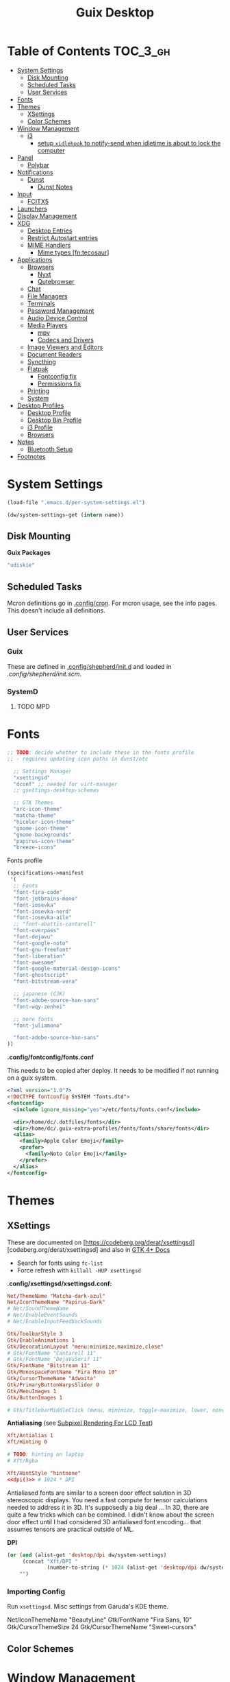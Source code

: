 :PROPERTIES:
:ID:       b03d47fc-e81c-409f-bf95-0d973930e73f
:END:
#+TITLE: Guix Desktop
#+PROPERTY: header-args :mkdirp yes
#+PROPERTY: header-args:sh     :tangle-mode (identity #o555) :mkdirp yes
#+PROPERTY: header-args:conf   :tangle-mode (identity #o444) :mkdirp yes
#+property: header-args:scheme :tangle-mode (identity #o644) :mkdirp yes :comments link
#+OPTIONS: toc:nil

* Table of Contents :TOC_3_gh:
- [[#system-settings][System Settings]]
  - [[#disk-mounting][Disk Mounting]]
  - [[#scheduled-tasks][Scheduled Tasks]]
  - [[#user-services][User Services]]
- [[#fonts][Fonts]]
- [[#themes][Themes]]
  - [[#xsettings][XSettings]]
  - [[#color-schemes][Color Schemes]]
- [[#window-management][Window Management]]
  - [[#i3][i3]]
    - [[#setup-xidlehook-to-notify-send-when-idletime-is-about-to-lock-the-computer][setup =xidlehook= to notify-send when idletime is about to lock the computer]]
- [[#panel][Panel]]
  - [[#polybar][Polybar]]
- [[#notifications][Notifications]]
  - [[#dunst][Dunst]]
    - [[#dunst-notes][Dunst Notes]]
- [[#input][Input]]
  - [[#fcitx5][FCITX5]]
- [[#launchers][Launchers]]
- [[#display-management][Display Management]]
- [[#xdg][XDG]]
  - [[#desktop-entries][Desktop Entries]]
  - [[#restrict-autostart-entries][Restrict Autostart entries]]
  - [[#mime-handlers][MIME Handlers]]
    - [[#mime-types-fntecosaur][Mime types [fn:tecosaur]]]
- [[#applications][Applications]]
  - [[#browsers][Browsers]]
    - [[#nyxt][Nyxt]]
    - [[#qutebrowser][Qutebrowser]]
  - [[#chat][Chat]]
  - [[#file-managers][File Managers]]
  - [[#terminals][Terminals]]
  - [[#password-management][Password Management]]
  - [[#audio-device-control][Audio Device Control]]
  - [[#media-players][Media Players]]
    - [[#mpv][mpv]]
    - [[#codecs-and-drivers][Codecs and Drivers]]
  - [[#image-viewers-and-editors][Image Viewers and Editors]]
  - [[#document-readers][Document Readers]]
  - [[#syncthing][Syncthing]]
  - [[#flatpak][Flatpak]]
    - [[#fontconfig-fix][Fontconfig fix]]
    - [[#permissions-fix][Permissions fix]]
  - [[#printing][Printing]]
  - [[#system][System]]
- [[#desktop-profiles][Desktop Profiles]]
  - [[#desktop-profile][Desktop Profile]]
  - [[#desktop-bin-profile][Desktop Bin Profile]]
  - [[#i3-profile][i3 Profile]]
  - [[#browsers-1][Browsers]]
- [[#notes][Notes]]
  - [[#bluetooth-setup][Bluetooth Setup]]
- [[#footnotes][Footnotes]]

* System Settings

#+NAME: system-settings
#+begin_src emacs-lisp :session system-settings
(load-file ".emacs.d/per-system-settings.el")
#+end_src

#+NAME: get-setting
#+begin_src emacs-lisp :var name="nil" :session system-settings
(dw/system-settings-get (intern name))
#+end_src
  
** Disk Mounting

*Guix Packages*

#+begin_src scheme :noweb-ref packages :noweb-sep ""
"udiskie"
#+end_src

** Scheduled Tasks

Mcron definitions go in [[file:.config/cron][.config/cron]]. For mcron usage, see the info pages. This
doesn't include all definitions.

** User Services

*** Guix

These are defined in [[file:.config/shepherd/init.d][.config/shepherd/init.d]] and loaded in [[.config/shepherd/init.scm][.config/shepherd/init.scm]].

*** SystemD

**** TODO MPD

* Fonts


#+begin_src scheme :noweb-ref packages :noweb-sep ""
;; TODO: decide whether to include these in the fonts profile
;; - requires updating icon paths in dunst/etc

  ;; Settings Manager
  "xsettingsd"
  "dconf" ;; needed for virt-manager
  ;; gsettings-desktop-schemas

  ;; GTK Themes
  "arc-icon-theme"
  "matcha-theme"
  "hicolor-icon-theme"
  "gnome-icon-theme"
  "gnome-backgrounds"
  "papirus-icon-theme"
  "breeze-icons"
#+end_src

Fonts profile

#+begin_src scheme :tangle .config/guix/manifests/fonts.scm :comments none
(specifications->manifest
 '(
  ;; Fonts
  "font-fira-code"
  "font-jetbrains-mono"
  "font-iosevka"
  "font-iosevka-nerd"
  "font-iosevka-aile"
  ;; "font-abattis-cantarell"
  "font-overpass"
  "font-dejavu"
  "font-google-noto"
  "font-gnu-freefont"
  "font-liberation"
  "font-awesome"
  "font-google-material-design-icons"
  "font-ghostscript"
  "font-bitstream-vera"

  ;; japanese (CJK)
  "font-adobe-source-han-sans"
  "font-wqy-zenhei"

  ;; more fonts
  "font-juliamono"

  "font-adobe-source-han-sans"
))
#+end_src

*.config/fontconfig/fonts.conf*

This needs to be copied after deploy. It needs to be modified if not running on a guix system.

#+begin_src xml :tangle .config/fontconfig/fonts.conf.eg
<?xml version="1.0"?>
<!DOCTYPE fontconfig SYSTEM "fonts.dtd">
<fontconfig>
  <include ignore_missing="yes">/etc/fonts/fonts.conf</include>

  <dir>/home/dc/.dotfiles/fonts</dir>
  <dir>/home/dc/.guix-extra-profiles/fonts/fonts/share/fonts</dir>
  <alias>
    <family>Apple Color Emoji</family>
    <prefer>
      <family>Noto Color Emoji</family>
    </prefer>
  </alias>
</fontconfig>
#+end_src

* Themes

** XSettings

These are documented on
[https://codeberg.org/derat/xsettingsd][codeberg.org/derat/xsettingsd]
and also in [[https://docs.gtk.org/gtk4/class.Settings][GTK 4+ Docs]]

+ Search for fonts using =fc-list=
+ Force refresh with =killall -HUP xsettingsd=

*.config/xsettingsd/xsettingsd.conf:*

#+begin_src conf :tangle .config/xsettingsd/xsettingsd.conf :noweb yes :comments none
Net/ThemeName "Matcha-dark-azul"
Net/IconThemeName "Papirus-Dark"
# Net/SoundThemeName
# Net/EnableEventSounds
# Net/EnableInputFeedbackSounds

Gtk/ToolbarStyle 3
Gtk/EnableAnimations 1
Gtk/DecorationLayout "menu:minimize,maximize,close"
# Gtk/FontName "Cantarell 11"
# Gtk/FontName "DejaVuSerif 11"
Gtk/FontName "Bitstream 11"
Gtk/MonospaceFontName "Fira Mono 10"
Gtk/CursorThemeName "Adwaita"
Gtk/PrimaryButtonWarpsSlider 0
Gtk/MenuImages 1
Gtk/ButtonImages 1

# Gtk/TitlebarMiddleClick (menu, minimize, toggle-maximize, lower, none)
#+end_src

*Antialiasing* (see [[https://lagom.nl/lcd-test/subpixel][Subpixel Rendering For LCD Test]])

#+begin_src conf :tangle .config/xsettingsd/xsettingsd.conf :noweb yes :comments none
Xft/Antialias 1
Xft/Hinting 0

# TODO: hinting on laptop
# Xft/Rgba
            
Xft/HintStyle "hintnone"
<<dpi()>> # 1024 * DPI
#+end_src

Antialiased fonts are similar to a screen door effect solution in 3D
stereoscopic displays. You need a fast compute for tensor calculations
needed to address it in 3D. It's supposedly a big deal ... In 3D,
there are quite a few tricks which can be combined. I didn't know
about the screen door effect until I had considered 3D antialiased
font encoding... that assumes tensors are practical outside of ML.

*DPI*

#+NAME: dpi
#+begin_src emacs-lisp :session=system-settings :var settings=system-settings
(or (and (alist-get 'desktop/dpi dw/system-settings)
     (concat "Xft/DPI "
             (number-to-string (* 1024 (alist-get 'desktop/dpi dw/system-settings)))))
    "")
#+end_src

*** Importing Config

Run =xsettingsd=. Misc settings from Garuda's KDE theme.

#+begin_example conf
Net/IconThemeName "BeautyLine"
Gtk/FontName "Fira Sans,  10"
Gtk/CursorThemeSize 24
Gtk/CursorThemeName "Sweet-cursors"
#+end_example

** Color Schemes

* Window Management

+ example configs:
  + [[file:/data/ecto/x.files/benmezger/dotfiles/dot_config/i3/config::bindsym Return mode "default"][benmezger]]

** i3

*Guix Packages*

#+begin_src scheme :noweb-ref i3packages :noweb-sep ""

"i3-gaps"
"i3status"
"i3lock"
"j4-dmenu-desktop"
#+end_src

I will probably move this to shepherd, but for now it is where it is.

#+begin_src scheme :noweb-ref i3packages :noweb-sep ""
;; TODO: move this to shepherd?
"gnome-keyring"

#+end_src

i3 shim for guix

#+begin_src conf :tangle .config/i3/guix.shim :noweb yes :comments none
set $preferredTerminalEmulator /usr/bin/alacritty
set $preferredBrowser /usr/bin/firefox
set $preferredFileManager /usr/bin/thunar
set $preferredMailClient /usr/bin/geary
set $preferredTextEditor /usr/bin/emacsclient -c
set $preferredScreenCaptureTool /usr/bin/flameshot gui

# This font is widely installed, provides lots of unicode glyphs, right-to-left
# text rendering and scalability on retina/hidpi displays (thanks to pango).
font pango:DejaVu Serif Mono 12

set $i3exitscript i3exit-loginctl

# lock with i3exit-loginctl
set $supere_system (l)ock, (e)xit, switch_(u)ser, (s)uspend, (h)ibernate, (r)eboot, (Shift+s)hutdown
bindsym $super+shift+e mode "$supere_system"
mode "$supere_system" {
    bindsym l exec --no-startup-id i3exit-loginctl lock, mode "default"
    bindsym s exec --no-startup-id i3exit-loginctl suspend, mode "default"
    bindsym u exec --no-startup-id i3exit-loginctl switch_user, mode "default"
    bindsym e exec --no-startup-id i3exit-loginctl logout, mode "default"
    bindsym h exec --no-startup-id i3exit-loginctl hibernate, mode "default"
    bindsym r exec --no-startup-id i3exit-loginctl reboot, mode "default"
    bindsym Shift+s exec --no-startup-id i3exit-loginctl shutdown, mode "default"

    # exit system mode: "Enter" or "Escape"
    bindsym Return mode "default"
    bindsym Escape mode "default"
}

# TODO: potentially extract from i3/config (just secrets here)
# - i feel better about publickizing my dotfiles every day that goes by
# exec --no-startup-id gnome-keyring-daemon --start --components=secrets

# prevent X11 from blanking. it will still lock.
# to "standby", run xreblank script
exec --no-startup-id xset dpms 0 0
exec --no-startup-id xset s noblank

#+end_src

i3 shim for Garuda

#+begin_src conf :tangle .config/i3/garuda.shim :noweb yes :comments none
set $preferredTerminalEmulator /usr/bin/alacritty
set $preferredBrowser /usr/bin/firefox
set $preferredFileManager /usr/bin/thunar
set $preferredMailClient /usr/bin/geary
set $preferredTextEditor /usr/bin/emacsclient -c
set $preferredScreenCaptureTool /usr/bin/flameshot gui

font pango: source code pro 10

# lock with i3exit
set $supere_system (l)ock, (e)xit, switch_(u)ser, (s)uspend, (h)ibernate, (r)eboot, (Shift+s)hutdown
bindsym $super+shift+e mode "$supere_system"
mode "$supere_system" {
    bindsym l exec --no-startup-id i3exit lock, mode "default"
    bindsym s exec --no-startup-id i3exit suspend, mode "default"
    bindsym u exec --no-startup-id i3exit switch_user, mode "default"
    bindsym e exec --no-startup-id i3exit logout, mode "default"
    bindsym h exec --no-startup-id i3exit hibernate, mode "default"
    bindsym r exec --no-startup-id i3exit reboot, mode "default"
    bindsym Shift+s exec --no-startup-id i3exit shutdown, mode "default"

    # exit system mode: "Enter" or "Escape"
    bindsym Return mode "default"
    bindsym Escape mode "default"
}


# start dmenu (a program launcher)
bindsym $super+Shift+d exec i3-dmenu-desktop --dmenu="dmenu -i -fn 'Noto Sans:size=20'"

bindsym $super+t exec xfce4-terminal

# Lock screen
bindsym $super+l exec i3lock -i $lockScreenWallpaper

exec --no-startup-id ~/.fehbg
# exec --no-startup-id xsettingsd &
#exec --no-startup-id pasystray
exec --no-startup-id conky
exec --no-startup-id conky -c ~/.config/conky/conky-shcts
# exec --no-startup-id copyq
# exec --no-startup-id dunst
exec --no-startup-id dex -a -s /etc/xdg/autostart/:~/.config/autostart/
exec --no-startup-id redshift
exec --no-startup-id desktop-items
exec --no-startup-id pamac-tray
exec --no-startup-id /usr/lib/polkit-gnome/polkit-gnome-authentication-agent-1
exec --no-startup-id xfce4-power-manager
exec_always --no-startup-id ff-theme-util
exec_always --no-startup-id setcursor
#exec_always --no-startup-id ${HOME}/.config/polybar/launch.sh
exec_always --no-startup-id numlockx on
exec blueberry-tray
exec --no-startup-id java -Xmx1024m -jar "/opt/xdman/xdman.jar" -m

exec --no-startup-id pamac-tray
exec --no-startup-id /usr/lib/polkit-gnome/polkit-gnome-authentication-agent-1

exec --no-startup-id redshift
exec --no-startup-id desktop-items

# TODO exec_always --no-startup-id fcitx5 -d

# # ===========
# # TODO: move to a script for manjaro/nonguix systems
# # ===========

# # an xfce file manager (lighter than thunar)
# # NOTE: manjaro:
# bindsym $super+F3 exec pcmanfm
# exec --no-startup-id xautolock -time 10 -locker blurlock
# bindsym $super+q exec --no-startup-id blurlock

# # NOTE: fedora
# # bindsym $super+q exec "loginctl lock-session"

# # autostart tools (most of these end up in the tray)
# # in fedora:
# # exec --no-startup-id /usr/libexec/polkit-gnome-authentication-agent-1
# exec --no-startup-id /usr/lib/polkit-gnome/polkit-gnome-authentication-agent-1
# exec --no-startup-id nitrogen --restore; sleep 1; picom -b
# exec --no-startup-id xfce4-power-manager
# exec --no-startup-id blueman-applet

# # ===== manjaro specific =====
# # exec --no-startup-id manjaro-hello
# exec --no-startup-id pamac-tray
# exec --no-startup-id clipit
# exec_always --no-startup-id sbxkb
# exec --no-startup-id start_conky_maia
# exec --no-startup-id start_conky_green
# exec_always --no-startup-id ff-theme-util
# exec_always --no-startup-id fix_xcursor

#+end_src

The main i3 config

#+begin_src conf :tangle .config/i3/config :noweb yes :comments none
set $super Mod4
set $alt Mod1

set $rofi-theme <<get-setting(name="rofi/theme")>>
set $rofi-icons <<get-setting(name="rofi/icons")>>
set $rofi-drun-theme <<get-setting(name="rofi/drun-theme")>>
set $rofi-drun-icons <<get-setting(name="rofi/drun-icons")>>
set $rofi-file-theme <<get-setting(name="rofi/file-theme")>>
set $rofi-file-icons <<get-setting(name="rofi/file-icons")>>

### Wallpaper: ###
# - You need to specify homescreen wallpaper using azote

set $lockScreenWallpaper /data/xdg/Wallpapers/anime/blood-blockade-wallpaper.jpg

include <<get-setting(name="i3/shim")>>

### Applications: ###


###########################################
### Commonly Used Application Keybinds: ###
###########################################

bindsym $super+F1 exec $preferredBrowser;focus
bindsym $super+F2 exec $preferredMailClient;focus
bindsym $super+F3 exec $preferredFileManager;focus
bindsym $super+F4 exec $preferredTextEditor;focus

###########################################
### AUTOSTART
###########################################

# NetworkManager is the most popular way to manage wireless networks on Linux,
# and nm-applet is a desktop environment-independent system tray GUI for it.
exec --no-startup-id nm-applet
#exec_always --no-startup-id fcitx5 -d
#exec_always --no-startup-id syncthing-gtk

###########################################
### KEYBINDINGS
###########################################

# Screen brightness controls
bindsym XF86MonBrightnessUp exec "xbacklight -inc 10; notify-send 'brightness up'"
bindsym XF86MonBrightnessDown exec "xbacklight -dec 10; notify-send 'brightness down'"

# Use pactl to adjust volume in PulseAudio.
set $refresh_i3status killall -SIGUSR1 i3status
bindsym XF86AudioRaiseVolume exec --no-startup-id pactl set-sink-volume @DEFAULT_SINK@ +10% && $refresh_i3status
bindsym XF86AudioLowerVolume exec --no-startup-id pactl set-sink-volume @DEFAULT_SINK@ -10% && $refresh_i3status
bindsym XF86AudioMute exec --no-startup-id pactl set-sink-mute @DEFAULT_SINK@ toggle && $refresh_i3status
bindsym XF86AudioMicMute exec --no-startup-id pactl set-source-mute @DEFAULT_SOURCE@ toggle && $refresh_i3status

# music control
bindsym XF86AudioNext exec playerctl next
bindsym XF86AudioPrev exec playerctl prev
bindsym XF86AudioPlay exec playerctl toggle
bindsym XF86AudioStop exec playerctl stop

# Use Mouse+$super to drag floating windows to their wanted position
floating_modifier $super

# start a terminal
bindsym $super+Return exec $preferredTerminalEmulator

# kill focused window
bindsym $super+Shift+q kill

# start dmenu (a program launcher)
#bindsym $super+Shift+d exec dmenu_run
#bindsym $super+d exec --no-startup-id j4-dmenu-desktop

bindsym $super+d exec "rofi -show run -show-icons -icon-theme $rofi-icons -theme $rofi-theme"

bindsym $super+z exec "rofi -show drun -show-icons -icon-theme $rofi-drun-icons -theme $rofi-drun-theme"

bindsym $super+shift+z exec "rofi -show filebrowser -show-icons -icon-theme $rofi-file-icons -theme $rofi-file-theme"

bindsym Print exec --no-startup-id i3-scrot
bindsym $super+Print --release exec --no-startup-id i3-scrot -w
bindsym $super+Shift+Print --release exec --no-startup-id i3-scrot -s

# There also is the (new) i3-dmenu-desktop which only displays applications
# shipping a .desktop file. It is a wrapper around dmenu, so you need that
# installed.
# bindsym $super+d exec --no-startup-id i3-dmenu-desktop

bindsym $super+m exec --no-startup-id dmenu-screenlayout

# change focus
# bindsym $super+j focus left
# bindsym $super+k focus down
# bindsym $super+l focus up
# bindsym $super+semicolon focus right

# alternatively, you can use the cursor keys:
bindsym $super+Left focus left
bindsym $super+Down focus down
bindsym $super+Up focus up
bindsym $super+Right focus right

# move focused window
# bindsym $super+Shift+j move left
# bindsym $super+Shift+k move down
# bindsym $super+Shift+l move up
# bindsym $super+Shift+semicolon move right

# alternatively, you can use the cursor keys:
bindsym $super+Shift+Left move left
bindsym $super+Shift+Down move down
bindsym $super+Shift+Up move up
bindsym $super+Shift+Right move right

# split orientation
bindsym $super+h split h;exec notify-send 'tile horizontally'
bindsym $super+v split v;exec notify-send 'tile vertically'

# enter fullscreen mode for the focused container
bindsym $super+f fullscreen toggle

# change container layout (stacked, tabbed, toggle split)
bindsym $super+s layout stacking
bindsym $super+w layout tabbed
bindsym $super+e layout toggle split

# toggle tiling / floating
bindsym $super+Shift+space floating toggle

# change focus between tiling / floating windows
bindsym $super+space focus mode_toggle

# focus the parent container
bindsym $super+a focus parent

# focus the child container
#bindsym $super+d focus child

###########################################
### WORKSPACES
###########################################

# Define names for default workspaces for which we configure key bindings later on.
# We use variables to avoid repeating the names in multiple places.
set $ws1 "1"
set $ws2 "2"
set $ws3 "Emacs"
set $ws4 "4"
set $ws5 "5"
set $ws6 "6"
set $ws7 "7"
set $ws8 "Krita"
set $ws9 "IRC"
set $ws10 "Mail"

workspace $ws1 output <<get-setting("xrandr/primary-display")>>
workspace $ws2 output <<get-setting("xrandr/primary-display")>>
workspace $ws3 output <<get-setting("xrandr/primary-display")>>

# back and forth?
workspace_auto_back_and_forth yes
bindsym $super+b workspace back_and_forth
bindsym $super+Shift+b move container to workspace back_and_forth; workspace back_and_forth

bindsym $super+Ctrl+Left workspace prev
bindsym $super+Ctrl+Right workspace next

# switch to workspace
bindsym $super+1 workspace number $ws1
bindsym $super+2 workspace number $ws2
bindsym $super+3 workspace $ws3
bindsym $super+4 workspace number $ws4
bindsym $super+5 workspace number $ws5
bindsym $super+6 workspace number $ws6
bindsym $super+7 workspace number $ws7
bindsym $super+8 workspace $ws8
bindsym $super+9 workspace $ws9
bindsym $super+0 workspace $ws10

# move focused container to workspace
bindsym $super+Shift+1 move container to workspace number $ws1
bindsym $super+Shift+2 move container to workspace number $ws2
bindsym $super+Shift+3 move container to workspace $ws3
bindsym $super+Shift+4 move container to workspace number $ws4
bindsym $super+Shift+5 move container to workspace number $ws5
bindsym $super+Shift+6 move container to workspace number $ws6
bindsym $super+Shift+7 move container to workspace number $ws7
bindsym $super+Shift+8 move container to workspace $ws8
bindsym $super+Shift+9 move container to workspace $ws9
bindsym $super+Shift+0 move container to workspace $ws10

for_window [urgent=latest] focus

bindsym $super+Shift+minus move scratchpad
bindsym $super+minus scratchpad show

###########################################
### LOCKING
###########################################

# reload the configuration file
bindsym $super+Shift+c reload

# restart i3 inplace (preserves your layout/session, can be used to upgrade i3)
bindsym $super+Shift+r restart

# exit i3 (logs you out of your X session)
#bindsym $super+Shift+e exec "i3-nagbar -t warning -m 'Do you really want to exit i3? This will end your X session.' -B 'Yes, exit i3' 'i3-msg exit'"

###########################################
### RESIZE
###########################################

set $resizeX 5
set $resizeY 5

# resize window (you can also use the mouse for that)
mode "resize" {
        # These bindings trigger as soon as you enter the resize mode

        # bindsym j resize shrink width $resizeX px or $resizeX ppt
        # bindsym k resize grow height $resizeY px or $resizeY ppt
        # bindsym l resize shrink height $resizeY px or $resizeY ppt
        # bindsym semicolon resize grow width $resizeX px or $resizeX ppt

        # same bindings, but for the arrow keys
        bindsym Left resize shrink width $resizeX px or $resizeX ppt
        bindsym Down resize grow height $resizeY px or $resizeY ppt
        bindsym Up resize shrink height $resizeY px or $resizeY ppt
        bindsym Right resize grow width $resizeX px or $resizeX ppt

        # back to normal: Enter or Escape or $super+r
        bindsym Return mode "default"
        bindsym Escape mode "default"
        bindsym $super+r mode "default"
}

bindsym $super+r mode "resize"

###########################################
### BAR
###########################################

# start either i3bar or polybar (defaults to polybar)
include <<get-setting(name="i3/bar-type")>>

###########################################
### APPLICATION CONFIG
###########################################

# Open applications on specific workspaces
# assign [class="Thunderbird"] $ws1

# Window Roles
for_window [window_role="pop-up"] floating enable
for_window [window_role="task_dialog"] floating enable
for_window [title="Preferences$"] floating enable

# linux installer
# for_window [class="calamares"] floating enable border normal
for_window [class="Clipgrab"] floating enable
for_window [title="File Transfer*"] floating enable
for_window [class="fpakman"] floating enable
for_window [class="Galculator"] floating enable border pixel 1
for_window [class="GParted"] floating enable border normal
for_window [title="i3_help"] floating enable sticky enable border normal
for_window [class="Lightdm-settings"] floating enable
for_window [class="Lxappearance"] floating enable sticky enable border normal
for_window [title="MuseScore: Play Panel"] floating enable
for_window [class="Nitrogen"] floating enable sticky enable border normal
for_window [class="Oblogout"] fullscreen enable
for_window [class="octopi"] floating enable
for_window [title="About Pale Moon"] floating enable
for_window [class="qt5ct"] floating enable sticky enable border normal
for_window [class="Qtconfig-qt4"] floating enable sticky enable border normal
for_window [class="Simple-scan"] floating enable border normal
for_window [class="(?i)System-config-printer.py"] floating enable border normal
for_window [class="Skype"] floating enable border normal
for_window [class="Timeset-gui"] floating enable border normal
for_window [class="(?i)virtualbox"] floating enable border normal
for_window [class="Xfburn"] floating enable

for_window [class="Syncthing GTK"] floating enable
for_window [class="ykman-gui yubikey manager"] floating enable, sticky enable
for_window [instance="pwsafe"] floating enable, sticky enable
for_window [class="Gnuplot" instance="gnuplot"] floating enable
# FIXME: for_window [id="org.fcitx.fcitx5-config-qt"] floating enable
# FIXME: for_window [id="fcitx5-qt5-fcgui-wrapper"] floating enable
# FIXME: for_window [id="gnome-calculator"] floating enable

# Manjaro Helpers
for_window [class="Manjaro-hello"] floating enable
for_window [class="Manjaro Settings Manager"] floating enable border normal

# Garuda Defaults
assign [class=URxvt] 1
for_window [class="bauh"] floating enable
for_window [class="Garuda Settings Manager"] floating enable border normal
for_window [class="garuda-welcome"] floating enable
for_window [class="Pamac-updater"] floating enable
for_window [class="Pamac-manager"] floating enable
for_window [class="azote"] floating enable sticky enable border normal
for_window [class="Timeshift-gtk"] floating enable border normal
# for_window [class="(?i)virtualbox"] floating enable border normal
for_window [class="keepassxc"] floating enable
for_window [class=Viewnior|feh|Audacious|File-roller|Lxappearance|Lxtask|Pavucontrol|upgrade2ultimate.sh] floating enable
for_window [class=URxvt|firedragon|Geany|Evince|Soffice|libreoffice*|mpv|Ghb|Xfburn|Gimp*|Inkscape|Vlc|Lxappearance|Audacity] focus
for_window [class=Xfburn|GParted|System-config-printer.py|Lxtask|Pavucontrol|Exo-helper*|Lxrandr|Arandr] focus

# WM Configs
for_window [instance=".arandr-real"] floating enable
for_window [title="alsamixer"] floating enable border pixel 1

# File Managers
for_window [class="Thunar"] floating enable

# Productivity (Mail/Calendar)
#for_window [class="Thunderbird"] floating enable
assign [class="Thunderbird"] $ws10

# Terminals (to encourage vterm/etc)
for_window [class="Alacritty"] floating enable

# Zoom
for_window [instance="zoom"] floating enable, sticky enable
for_window [instance="zoom"] inhibit_idle fullscreen

# VLC: class='vlc',instance='vlc',window_role='vlc-main'
for_window [instance="vlc"] floating enable, sticky enable
for_window [instance="vlc"] inhibit_idle fullscreen

# Steam
for_window [class="Steam" title="^Steam Guard.*"] floating enable
for_window [class="Steam" title="^Steam - News.*"] floating enable
for_window [class="Steam" title="^Friends List"] floating enable
for_window [class="Steam" title="^Steam Login"] floating enable

# Krita
for_window [class="krita"] floating enable
for_window [class="krita"] move container to workspace $ws8
for_window [class="krita" title="^Configure.*"] floating enable

# IRC
assign [class=quassel] $ws9
assign [class=discord] $ws9
#for_window [class=quassel] floating disable
#for_window [class=quassel] move container to workspace $ws9
for_window [class=konversation title="^Quassel IRC -"] floating disable
for_window [class=konversation] floating enable
for_window [class=konversation] move container to workspace $ws9
for_window [class=konversation window_role="^MainWindow"] floating disable

# Anki
for_window [class="Anki"] floating enable
for_window [class="Anki" title="^Add"] floating enable
for_window [class="Anki" title="^Preferences"] floating enable
for_window [class="Anki" title="^Browse.*"] floating disable
for_window [class="Anki" title="^Anki Main"] floating disable
# Anki Main is the name of the Anki Profile (switch profiles, rename)

# RDP

for_window [class="org.remmina.Remmina" title="Remmina Remote Desktop Client"] floating enable

# Xev
for_window [title="Event Tester"] floating enable

# VNC

focus_on_window_activation focus

# jump to apps
bindsym $super+Control+e [class="Emacs"] focus
bindsym $super+Control+d [conmark="dev"] focus

# Marks
bindsym $super+Control+shift+d mark dev

smart_gaps on
smart_borders on

default_border pixel 3
gaps inner 7
gaps outer 0
hide_edge_borders both

###########################################
### AUTOSTART USER APPS
###########################################
# TODO: needs startup id but neither works. launch a task with sleep 10?
exec --no-startup-id flatpak --user run org.mozilla.Thunderbird

#+end_src

And start either i3bar:

#+begin_src conf :tangle .config/i3/i3bar.conf :noweb yes :comments none
bar {
    i3bar_command i3bar
    status_command i3status
    position bottom

    bindsym button4 nop
    bindsym button5 nop
    # font
    strip_workspace_numbers yes

    # manjaro
    # colors {

    #     background #222D31
    #     statusline #F9FAF9
    #     separator  #454947

    #     #                  border  backgr. text
    #     focused_workspace  #F9FAF9 #16a085 #292F34
    #     active_workspace   #595B5B #353836 #FDF6E3
    #     inactive_workspace #595B5B #222D31 #EEE8D5
    #     binding_mode       #16a085 #2C2C2C #F9FAF9
    #     urgent_workspace   #16a085 #FDF6E3 #E5201D
    # }

    # garuda
    colors {
    # garuda
        background #2f343f
        statusline #FFFFFF
        separator  #666666

        focused_workspace  #4C7899 #285577 #FFFFFF
        active_workspace   #333333 #222222 #FFFFFF
        inactive_workspace #333333 #222222 #888888
        urgent_workspace   #2F343A #900000 #FFFFFF
        #binding_mode      #2F343A #900000 #FFFFFF
        # colour of border, background, and text
    }
}

###########################################
### COLOR
###########################################

### MANJARO
# Theme colors
# class                 border  backgr. text    indic.   child_border
#client.focused          #556064 #556064 #80FFF9 #FDF6E3
#client.focused_inactive #2F3D44 #2F3D44 #1ABC9C #454948
#client.unfocused        #2F3D44 #2F3D44 #1ABC9C #454948
#client.urgent           #CB4B16 #FDF6E3 #1ABC9C #268BD2
#client.placeholder      #000000 #0c0c0c #ffffff #000000
#client.background       #2B2C2B

# hide/unhide i3status bar
# bindsym $super+m bar mode toggle

### GARUDA
# colour of border, background, text, indicator, and child_border
client.focused              #bf616a #2f343f #d8dee8 #bf616a #d8dee8
client.focused_inactive     #2f343f #2f343f #d8dee8 #2f343f #2f343f
client.unfocused            #2f343f #2f343f #d8dee8 #2f343f #2f343f
client.urgent               #2f343f #2f343f #d8dee8 #2f343f #2f343f
client.placeholder          #2f343f #2f343f #d8dee8 #2f343f #2f343f
client.background           #2f343f

# Color palette used for the terminal ( ~/.Xresources file )
# Colors are gathered based on the documentation:
# https://i3wm.org/docs/userguide.html#xresources
# Change the variable name at the place you want to match the color
# of your terminal like this:
# [example]
# If you want your bar to have the same background color as your
# terminal background change the line 362 from:
# background #14191D
# to:
# background $term_background
# Same logic applied to everything else.
set_from_resource $term_background background
set_from_resource $term_foreground foreground
set_from_resource $term_color0     color0
set_from_resource $term_color1     color1
set_from_resource $term_color2     color2
set_from_resource $term_color3     color3
set_from_resource $term_color4     color4
set_from_resource $term_color5     color5
set_from_resource $term_color6     color6
set_from_resource $term_color7     color7
set_from_resource $term_color8     color8
set_from_resource $term_color9     color9
set_from_resource $term_color10    color10
set_from_resource $term_color11    color11
set_from_resource $term_color12    color12
set_from_resource $term_color13    color13
set_from_resource $term_color14    color14
set_from_resource $term_color15    color15
#+end_src

or polybar:

#+begin_src conf :tangle .config/i3/polybar.conf :noweb yes :comments none

# lock
bindsym $super+q exec "loginctl lock-session"
# bindsym $super+q exec "i3-nagbar -t warning -m 'Do really want to lock your session?' -B 'Yes, lock session' 'loginctl lock-session'"

# polybar won't start with the i3 socket (and won't display modes)
#   unless i3 starts the service
# exec_always --no-startup-id herd restart polybar

#+end_src

*** TODO setup =xidlehook= to notify-send when idletime is about to lock the computer

** KDE

*** Wayland

#+begin_src sh :tangle bin/q-wayland :shebang #!/bin/sh
qdbus org.kde.KWin /KWin org.kde.KWin.showDebugConsole
#+end_src

*** Bismuth

These lists may not be current, especially if I don't easily automate their
creation.

**** Float

krunner, kded, polkit, plasmashell

# +name: kde-bismuth-float-by-class

systemsettings
yakuake
spectacle
Conky
zoom
pwsafe
keepassxc
Clipgrab
fpakman
Galculator
Manjaro-hello
garuda-welcome
mpv
Xfburn
Lxtask
Pavucontrol
Exo-helper*
Lxrandr
Arandr
Viewnior
feh
Audacious
File-roller
Lxappearance
Timeshift-gtk
kwin_rules_dialog

# +name: kde-bismuth-float-by-title

alsamixer
Event Tester
Speedbar

# +name: kde-bismuth-float-by-role

quake
task_dialog
pop-up

**** Ignore

# +name: kde-bismuth-ignore-by-class

(?i)virtualbox
GParted
Lxappearance
Nitrogen
Oblogout
octopi
Skype
Xfburn
qt5ct
Gnuplot
Timeset-gui
Lightdm-settings
Qtconfig-qt4
Simple-scan
Pamac-updater
Pamac-manager
azote
GParted
Thunar
alacritty
Anki
ykman-gui
syncthing-gtk
dolphin
freecad
tk
toplevel
kcalcmanjaro-settings-manager
garuda-settings-manager
fcitx5-config-qt

# +name: kde-bismuth-ignore-by-title

Preferences
Configure Krita
- Krita$
Remmina
Steam - News
Friends List
Steam Guard.*
Steam Login
Blender Preferences
Btrfs Assistant
Timer
PipeControl
AXON
+X+Z
+Y+Z
+X+Y
-2D-
-Y+Z
PERS


***** TODO make these =2c x n= tables and autogen strings to supply to bismouth

+ odd columns: class/title
+ even columns: even /short/ desc
+ used =C-u M-|= to generate with =sed -e 's/,/\n/g'=
+ create functions =dc/redelimit[-as-table]= for similar data

* Panel

** Polybar

*.config/polybar/custom:*

#+begin_src conf :tangle .config/polybar/custom.ini :noweb yes :comments none

[custom/per_settings]

height = <<get-setting(name="polybar/height")>>
font-0 = "Noto Sans:size=<<get-setting(name="polybar/font-0-size")>>:weight=bold;2"
font-1 = "Font Awesome:size=<<get-setting(name="polybar/font-1-size")>>;2"
font-2 = "Material Icons:size=<<get-setting(name="polybar/font-2-size")>>;5"
font-3 = "Fira Mono:size=<<get-setting(name="polybar/font-3-size")>>;-3"
font-4 = "Noto Sans CJK JP:size=<<get-setting(name="polybar/font-4-size")>>;2"

backlight-card = "<<get-setting(name="polybar/backlight-card")>>"
#+end_src

*.config/polybar/config:*

#+begin_src conf :tangle .config/polybar/config :noweb yes :comments none

; Docs: https://github.com/polybar/polybar
; Themes: https:// adi1090x/polybar-themes
;==========================================================

include-file = ~/.config/polybar/custom.ini
include-file = ~/.config/polybar/pomm.ini

[settings]
screenchange-reload = true

[global/wm]
margin-top = 0
margin-bottom = 0

[colors]
background = #232635
background-alt = #576075
foreground = #A6Accd
foreground-alt = #555
primary = #ffb52a
secondary = #e60053
alert = #bd2c40
disabled = #434645
underline-1 = #c792ea

[bar/panel]
width = 100%
height = ${custom/per_settings.height}
offset-x = 0
offset-y = 0
bottom = true
fixed-center = true
enable-ipc = true

background = ${colors.background}
foreground = ${colors.foreground}

line-size = 2
line-color = #f00

border-size = 0
border-color = #00000000

padding-top = 5
padding-left = 1
padding-right = 1

module-margin = 1

font-0 = ${custom/per_settings.font-0}
font-1 = ${custom/per_settings.font-1}
font-2 = ${custom/per_settings.font-2}
font-3 = ${custom/per_settings.font-3}
font-4 = ${custom/per_settings.font-4}

;modules-left = exwm exwm-path
;modules-center = spotify
;modules-right = telegram mu4e cpu temperature battery date

modules-left = i3 xworkspaces xwindow
modules-center = date
modules-right = cpu temperature battery pulseaudio backlight xkeyboard

tray-position = right
tray-padding = 2
tray-maxsize = 28

cursor-click = pointer
cursor-scroll = ns-resize

; [module/spotify]
; type = custom/script
; exec = ~/.config/polybar/player-status.sh
; interval = 3

; [module/mu4e]
; type = custom/ipc
; hook-0 = emacsclient -e '(dw/polybar-mail-count 500)' | sed -e 's/^"//' -e 's/"$//'
; initial = 1
; format-underline = ${colors.underline-1}
; click-left = emacsclient -e '(dw/go-to-inbox)'

; [module/telegram]
; type = custom/ipc
; hook-0 = emacsclient -e '(dw/polybar-telegram-chats)' | sed -e 's/^"//' -e 's/"$//'
; format-padding = 3
; initial = 1

[module/backlight]
type = internal/backlight
card =  ${custom/per_settings.backlight-card}
enable-scroll = true

format = <label> <bar>
label = 明
label-font = 4
label-foreground = ${colors.foreground}
bar-width = 10
bar-indicator = "⊗"
bar-indicator-foreground = ${colors.foreground}
bar-fill = ─
bar-fill-foreground = ${colors.primary}
bar-empty = ─

[module/pulseaudio]
type = internal/pulseaudio

format-volume-prefix = "音 "
format-volume-prefix-font = 5
format-volume-prefix-foreground = ${colors.foreground}
format-volume = <bar-volume>

label-muted = 音
label-muted-foreground = ${colors.disabled}

click-right = pavucontrol

bar-volume-width = 10
bar-volume-indicator = "⊗"
bar-volume-indicator-foreground = ${colors.foreground}
bar-volume-fill = ─
bar-volume-fill-foreground = ${colors.primary}
bar-volume-empty = ─

[module/i3]
type = internal/i3
format = <label-mode>
index-sort = true
wrapping-scroll = false
pin-workspaces = true

label-mode-background = ${colors.background}
label-mode-foreground = ${colors.primary}
label-mode-padding = 1

label-focused = %name%
label-focused-background = ${colors.foreground-alt}
label-focused-padding = 1

label-unfocused = %name%
label-unfocused-background = ${colors.disabled}
label-unfocused-padding = 1

label-visible = %name%
label-visible-background = ${colors.background}
label-visible-padding = 1

label-urgent = %name%
label-urgent-background = ${colors.alert}
label-urgent-padding = 1

[module/xworkspaces]
type = internal/xworkspaces

label-active = %name%
label-active-background = ${colors.background-alt}
label-active-underline= ${colors.primary}
label-active-padding = 1

label-occupied = %name%
label-occupied-padding = 1

label-urgent = %name%
label-urgent-background = ${colors.alert}
label-urgent-padding = 1

label-empty = %name%
label-empty-foreground = ${colors.disabled}
label-empty-padding = 1

[module/xkeyboard]
type = internal/xkeyboard
blacklist-0 = num lock

format-prefix-font = 1
format-prefix-foreground = ${colors.foreground-alt}
format-prefix-underline = ${colors.underline-1}

label-layout = %layout%
label-layout-underline = ${colors.underline-1}

label-indicator-padding = 2
label-indicator-margin = 1
label-indicator-underline = ${colors.underline-1}

[module/cpu]
type = internal/cpu
interval = 2
format = <label> <ramp-coreload>
format-underline = ${colors.underline-1}
;click-left = emacsclient -e "(proced)"
label = %percentage:2%%
ramp-coreload-spacing = 0
ramp-coreload-0 = ▁
ramp-coreload-0-foreground = ${colors.foreground-alt}
ramp-coreload-1 = ▂
ramp-coreload-2 = ▃
ramp-coreload-3 = ▄
ramp-coreload-4 = ▅
ramp-coreload-5 = ▆
ramp-coreload-6 = ▇

[module/memory]
type = internal/memory
interval = 2
format-prefix = "M:"
format-prefix-foreground = ${colors.foreground-alt}
format-underline = ${colors.underline-1}
label = %percentage_used%%

[module/date]
type = internal/date
interval = 5

date = "W%U: %a %b %e"
date-alt = "%A %B %d %Y"

time = %l:%M %p
time-alt = %H:%M:%S

format-prefix-foreground = ${colors.foreground-alt}
format-underline = ${colors.underline-1}

label = %date% %time%

[module/battery]
type = internal/battery
battery = BAT0
adapter = ADP1
full-at = 98
time-format = %-l:%M

label-charging = %percentage%% / %time%
format-charging = <animation-charging> <label-charging>
format-charging-underline = ${colors.underline-1}

label-discharging = %percentage%% / %time%
format-discharging = <ramp-capacity> <label-discharging>
format-discharging-underline = ${self.format-charging-underline}

format-full = <ramp-capacity> <label-full>
format-full-underline = ${self.format-charging-underline}

ramp-capacity-0 = 
ramp-capacity-1 = 
ramp-capacity-2 = 
ramp-capacity-3 = 
ramp-capacity-4 = 

animation-charging-0 = 
animation-charging-1 = 
animation-charging-2 = 
animation-charging-3 = 
animation-charging-4 = 
animation-charging-framerate = 750

[module/temperature]
type = internal/temperature
thermal-zone = 0
warn-temperature = 60

format = <label>
format-underline = ${colors.underline-1}
format-warn = <label-warn>
format-warn-underline = ${self.format-underline}

label = %temperature-c%
label-warn = %temperature-c%!
label-warn-foreground = ${colors.secondary}

#+end_src

*.config/polybar/player-status.sh:*

#+begin_src sh :tangle .config/polybar/player-status.sh :shebang #!/bin/sh

status="$(playerctl -p spotify status 2>&1)"
if [ "$status" != "No players found" ]
then
  artist="$(playerctl -p spotify metadata artist)"
  if [ "$artist" != "" ]
  then
    echo " $(playerctl -p spotify metadata artist) - $(playerctl -p spotify metadata title)"
  else
    # Clear any string that was previously displayed
    echo ""
  fi
else
  # Clear any string that was previously displayed
  echo ""
fi

#+end_src

*Guix Packages*

#+begin_src scheme :noweb-ref packages :noweb-sep ""

"polybar"

#+end_src

*** For pomm.el

Shell script

#+begin_src sh :tangle bin/polybar/emacs-pomm
if ps -e | grep emacs >> /dev/null; then
    emacsclient --eval "(if (boundp 'pomm-current-mode-line-string) pomm-current-mode-line-string \"\") " | xargs echo -e
fi
#+end_src

Polybar config

#+begin_src conf :tangle .config/polybar/pomm.ini
[module/pomm]
type = custom/script
exec = $HOME/bin/polybar/emacs-pomm
interval = 1
#+end_src

* Notifications

** Dunst

*.config/dunst/dunstrc:*

#+begin_src conf :tangle .config/dunst/dunstrc :noweb yes :comments none
[global]
    browser = nyxt
    title = Dunst
    class = Dunst
    corner_radius = 12

    ### Interactions ###
    mouse_left_click = close_current
    mouse_middle_click = do_action
    mouse_right_click = close_all

    ### Display ###
    monitor = 0
    width = (100, 700)
    height = 400

    indicate_hidden = yes # Show number of messages hidden

    shrink = no # Shrink windows smaller than width. ignore width=0
    transparency = 20
    # DEPRECATED notification_height = 0

    separator_height = 5 # Draw a line of pixels between two notifications.
    separator_color = frame

    horizontal_padding = 8
    padding = 8    # between text and separator.

    #frame_color = "#FF8800"
    frame_color = "#89AAEB"
    frame_width = 3
    sort = yes # Sort messages by urgency.

    # Don't remove messages, if the user is idle (no mouse or keyboard input)
    # for longer than idle_threshold seconds.
    idle_threshold = 120

    ### Text ###

    # font = Cantarell <<get-setting(name="dunst/font-size")>>
    font = Bitstream <<get-setting(name="dunst/font-size")>>
    line_height = 0
    alignment = left
    word_wrap = yes
    ellipsize = end
    ignore_newline = no

    # Set to -1 to disable show_age_threshold
    show_age_threshold = 60
    stack_duplicates = true
    hide_duplicate_count = false

    # Display indicators for URLs (U) and actions (A).
    show_indicators = yes

    # The format of the message.  Possible variables are:
    #   %a  appname
    #   %s  summary
    #   %b  body
    #   %i  iconname (including its path)
    #   %I  iconname (without its path)
    #   %p  progress value if set ([  0%] to [100%]) or nothing
    #   %n  progress value if set without any extra characters
    #   %%  Literal %
    # Markup is allowed
    format = "<b>%s</b>\n%b"
    markup = yes

    ### Icons ###

    # Align icons left/right/off
    icon_position = left
    max_icon_size = <<get-setting(name="dunst/max-icon-size")>>

    # Paths to default icons.
    icon_path = <<get-setting(name="dunst/icon-path")>>

    ### History ###
    history_length = 20
    sticky_history = no # notifications from history be sticky

    startup_notification = false

    ### Misc/Advanced ###

    # Always run rule-defined scripts, even if the notification is suppressed
    always_run_script = true


    ### Integration ###

    # TODO: fix for guix/manjaro
    dmenu = dmenu -p dunst:


# Experimental features that may or may not work correctly. Do not expect them
# to have a consistent behaviour across releases.
[experimental]
    # Calculate the dpi to use on a per-monitor basis.
    # If this setting is enabled the Xft.dpi value will be ignored and instead
    # dunst will attempt to calculate an appropriate dpi value for each monitor
    # using the resolution and physical size. This might be useful in setups
    # where there are multiple screens with very different dpi values.
    per_monitor_dpi = false

[urgency_low]
    # IMPORTANT: colors have to be defined in quotation marks.
    # Otherwise the "#" and following would be interpreted as a comment.
    background = "#222222"
    foreground = "#888888"
    timeout = 10
    # Icon for notifications with low urgency, uncomment to enable
    #icon = /path/to/icon

[urgency_normal]
    background = "#1c1f26"
    foreground = "#ffffff"
    timeout = 10
    # Icon for notifications with normal urgency, uncomment to enable
    #icon = /path/to/icon

[urgency_critical]
    background = "#900000"
    foreground = "#ffffff"
    frame_color = "#ff0000"
    timeout = 0
    # Icon for notifications with critical urgency, uncomment to enable
    #icon = /path/to/icon

[shortcuts]

    # Shortcuts are specified as [modifier+][modifier+]...key
    # Available modifiers are "ctrl", "mod1" (the alt-key), "mod2",
    # "mod3" and "mod4" (windows-key).
    # Xev might be helpful to find names for keys.

    # Close notification.
    close = mod1+space

    # Close all notifications.
    # close_all = ctrl+shift+space
    close_all = ctrl+mod1+space

    # Redisplay last message(s).
    # On the US keyboard layout "grave" is normally above TAB and left
    # of "1".
    history = ctrl+mod4+h

    # Context menu.
    context = ctrl+mod1+c

[notification_sound]
    desktop_entry = *
    script = $HOME/bin/dunst/notification-sound

#+end_src

*Guix Packages*

#+begin_src scheme :noweb-ref packages :noweb-sep ""

"dunst"

#+end_src

**** Notification Sounds

Script

#+begin_src sh :tangle bin/dunst/notification-sound :shebang #!/bin/sh
#local sound_path="$GUIX_EXTRA/xdg/xdg/share/sounds/freedesktop/stereo/"
local sound_path="$GUIX_EXTRA/desktop/desktop/share/sounds/freedesktop/stereo/"
local sound_file="message.oga"

if [ -x "$(command -v pw-play)" ] then;
   pw-play "$sound_path$sound_file"
fi
#+end_src

Sounds Config

**** TODO quick config file for overriding default sounds

dispatch on:

+ DUNST_DESKTOP_ENTRY
+ DUNST_APP_NAME
+ DUNST_ICON

*** Dunst Notes

+ Shortcuts are specified as [modifier+][modifier+]...key
+ Available modifiers:
  - ctrl
  - mod1, the alt-key
  - mod2
  - mod3
  - mod4, windows key
+ example mappings
  - Close notification :: =close = ctrl+space=
  - Close all notifications :: =close_all = ctrl+shift+space=

* Input


** FCITX5

+ Both =fcitx5-gtk= and =fcitx5-gtk4= are needed

#+begin_src scheme :tangle .config/guix/manifests/fcitx5.scm
;;
;; Note: Moved to the XDG profile
;;
(specifications->manifest
 '(
   "fcitx5"
   "anthy"
   "fcitx5-anthy"
   "fcitx5-configtool"
   "fcitx5-chinese-addons"
   "fcitx5-material-color-theme"
   "fcitx5-gtk"
   "fcitx5-gtk4"
   "fcitx5-qt"
   ))
#+end_src

* Launchers

*Guix Packages*

+ Find rofi themes with =ls $HOME/.guix-extra-profiles/desktop/desktop/share/rofi/themes=
+ Specify icon themes with =--icon-theme= (e.g. papirus/breeze)
+ Example scripts [[https://github.com/davatorium/rofi/blob/next/Examples/rofi-file-browser.sh][here]] (e.g. file browser)

#+begin_src scheme :noweb-ref packages :noweb-sep ""
"dmenu"
"rofi"
"pinentry-gtk2"
#+end_src


**** TODO try using rofi to [[https://wiki.archlinux.org/title/Rofi#Execute_shell_commands_from_rofi][run quick shell commands]]


* Display Management

#+begin_src sh :tangle bin/update-screens :shebang #!/bin/sh

case $(hostname) in

    zerocool)
        xrandr --output VIRTUAL1 --off --output eDP1 --mode 2560x1440 --pos 3840x416 --rotate normal --output DP1 --off --output HDMI1 --off --output DP1-3 --off --output DP1-2 --off --output DP1-1 --primary --mode 3840x2160 --pos 0x0 --rotate normal --output DP2 --off
        ;;

    acidburn)
        xrandr --output eDP-1 --mode 2160x1350 --pos 2560x45 --rotate normal --output HDMI-1 --off --output DP-1 --off --output DP-2 --off --output DP-3 --off --output DP-4 --off --output DP-3-1 --off --output DP-3-2 --off --output DP-3-3 --off --output DP-3-1 --off --output DP-3-2 --off --output DP-3-3 --primary --mode 2560x1440 --pos 0x0 --rotate normal
        ;;

    davinci)
        # Temporary: this is for docking my laptop at home with HDMI!
        #xrandr --output HDMI-2 --mode 3840x2160 --pos 0x0 --scale 0.6x0.6 --primary --rotate normal --output HDMI-1 --off --output DP-1 --off --output eDP-1 --mode 1920x1080 --pos 2304x216 --rotate normal --output DP-2 --off
        xrandr --output eDP-1 --mode 1920x1080 --pos 2560x360 --rotate normal --output DP-1-2 --primary --mode 2560x1440 --pos 0x0 --rotate normal --output HDMI-2 --off --output HDMI-1 --off --output DP-1 --off --output DP-1-3 --off --output DP-2 --off --output DP-1-1 --off
        ;;

    phantom)
        # On a new install, run this command first to ensure HDMI works!
        # xrandr --setprovideroutputsource nouveau modesetting
        xrandr --output eDP-1 --primary --mode 3840x2160 --pos 0x0 --rotate normal --output eDP-1-2 --off --output HDMI-1-1 --mode 3840x2160 --pos 3840x0 --rotate normal --output DP-1-1 --off --output DP-1-2 --off
        ;;

esac

#+end_src


* XDG

** Desktop Entries

These need to be copied in and can't be stowed.

** Restrict Autostart entries

** MIME Handlers

#+begin_src xml :tangle .local/share/mime/packages/org.xml :mkdirp yes :comments no
<mime-info xmlns='http://www.freedesktop.org/standards/shared-mime-info'>
  <mime-type type="text/org">
    <comment>Emacs Org-mode File</comment>
    <glob pattern="*.org"/>
    <alias type="text/org"/>
  </mime-type>
</mime-info>
#+end_src

*.config/mimeapps.list*

#+begin_src conf :tangle .config/mimeapps.list
[Default Applications]
# IRC
x-scheme-handler/irc=org.kde.konversation.desktop;
x-scheme-handler/ircs=org.kde.konversation.desktop;

# Zoom
x-scheme-handler/zoommtg=us.zoom.Zoom.desktop;

# Emacs and text files
text/english=gmacsclient.desktop;
text/plain=gmacsclient.desktop;
text/org=gmacsclient.desktop;
x-scheme-handler/file=gmacsclient.desktop;
application/x-shellscript=gmacsclient.desktop;
application/log=gmacsclient.desktop;
text/x-makefile=gmacsclient.desktop;
text/x-c++hdr=gmacsclient.desktop;
text/x-c++src=gmacsclient.desktop;
text/x-chdr=gmacsclient.desktop;
text/x-csrc=gmacsclient.desktop;

# Email & Calendar
application/rss+xml=org.mozilla.Thunderbird.desktop;
text/calendar=org.mozilla.Thunderbird.desktop;
application/calendar+json=org.mozilla.Thunderbird.desktop;
application/calendar+xml=org.mozilla.Thunderbird.desktop;
x-scheme-handler/mailto=org.mozilla.Thunderbird.desktop;
message/rfc822=org.mozilla.Thunderbird.desktop;

# browsing (nyxt)
text/html=nyxt.desktop;
x-scheme-handler/http=nyxt.desktop;
x-scheme-handler/https=nyxt.desktop;
x-scheme-handler/about=nyxt.desktop;
x-scheme-handler/unknown=nyxt.desktop;

# browsing (firefox)
#text/html=userapp-Nightly-FWHMN1.desktop;
#x-scheme-handler/http=userapp-Nightly-FWHMN1.desktop;
#x-scheme-handler/https=userapp-Nightly-FWHMN1.desktop;
#x-scheme-handler/chrome=userapp-Nightly-FWHMN1.desktop;
#application/x-extension-htm=userapp-Nightly-FWHMN1.desktop;
#application/x-extension-html=userapp-Nightly-FWHMN1.desktop;
#application/x-extension-shtml=userapp-Nightly-FWHMN1.desktop;
#application/xhtml+xml=userapp-Nightly-FWHMN1.desktop;
#application/x-extension-xhtml=userapp-Nightly-FWHMN1.desktop;
#application/x-extension-xht=userapp-Nightly-FWHMN1.desktop;
#+end_src

*** Emacs MIME Types

MIME types declared in the =gmacsclient.desktop= file:

#+begin_example
text/org;
text/english;
text/plain;
text/x-makefile;
text/x-c++hdr;
text/x-c++src;
text/x-chdr;
text/x-csrc;
text/x-java;
text/x-moc;
text/x-pascal;
text/x-tcl;
text/x-tex;
application/x-shellscript;
text/x-c;
text/x-c++
#+end_example


*** MIME Types [fn:tecosaur]

Org mode isn't recognised as it's own mime type by default, but that can easily
be changed with the following file. For system-wide changes try
=/usr/share/mime/packages/org.xml=.

#+begin_src xml :tangle .local/share/mime/packages/org.xml :mkdirp yes :comments no
<mime-info xmlns='http://www.freedesktop.org/standards/shared-mime-info'>
  <mime-type type="text/org">
    <comment>Emacs Org-mode File</comment>
    <glob pattern="*.org"/>
    <alias type="text/org"/>
  </mime-type>
</mime-info>
#+end_src

What's nice is that Papirus [[https://github.com/PapirusDevelopmentTeam/papirus-icon-theme/commit/a10fb7f2423d5e30b9c4477416ccdc93c4f3849d][now]] has an icon for =text/org=.
One simply needs to refresh their mime database

* Applications

** Browsers

*Guix Packages*

#+begin_src scheme :noweb-ref packages :noweb-sep ""

"icecat"
;; "qutebrowser"
"nyxt"

#+end_src

*** Nyxt

Configs are cloned from another repo

*** Qutebrowser

#+begin_src python :tangle .config/qutebrowser/config.py
# Open every tab as a new window, Vimb style
c.tabs.tabs_are_windows = True
c.tabs.show = "multiple"
c.tabs.last_close = "close"

c.auto_save.session = True
c.scrolling.smooth = True
c.session.lazy_restore = True
c.content.autoplay = False

# Scale pages and UI better for hidpi
#c.zoom.default = "<<get-setting(name="qutebrowser/default-zoom")>>%"
c.fonts.hints = "bold 20pt monospace"

# Better default fonts
c.fonts.web.family.standard = "NotoSans"
c.fonts.web.family.serif = "NotoSerif"
c.fonts.web.family.sans_serif = "NotoSans"
c.fonts.web.family.fixed = "NotoSansMono"
c.fonts.statusbar = "18pt NotoSerif"
#c.fonts.web.family.standard = "Bitstream Vera Sans"
#c.fonts.web.family.serif = "Bitstream Vera Serif"
#c.fonts.web.family.sans_serif = "Bitstream Vera Sans"
#c.fonts.web.family.fixed = "Fira Mono"
#c.fonts.statusbar = "18pt Cantarell"

# Use dark mode where possible
c.colors.webpage.darkmode.enabled = True
c.colors.webpage.darkmode.policy.images = "never"
c.colors.webpage.bg = "black"

# Automatically turn on insert mode when a loaded page focuses a text field
c.input.insert_mode.auto_load = True

# Edit fields in Emacs with Ctrl+E
c.editor.command = ["emacsclient", "+{line}:{column}", "{file}"]

# Make Ctrl+g quit everything like in Emacs
config.bind('<Ctrl-g>', 'leave-mode', mode='insert')
config.bind('<Ctrl-g>', 'leave-mode', mode='command')
config.bind('<Ctrl-g>', 'leave-mode', mode='prompt')
config.bind('<Ctrl-g>', 'leave-mode', mode='hint')
config.bind('v', 'spawn ~/.dotfiles/bin/umpv {url}')
config.bind('V', 'hint links spawn ~/.dotfiles/bin/umpv {hint-url}')

# Tweak some keybindings
config.unbind('d') # Don't close window on lower-case 'd'
config.bind('yy', 'yank')

# Vim-style movement keys in command mode
config.bind('<Ctrl-j>', 'completion-item-focus --history next', mode='command')
config.bind('<Ctrl-k>', 'completion-item-focus --history prev', mode='command')

# More binding hints here: https://gitlab.com/Kaligule/qutebrowser-emacs-config/blob/master/config.py

config.bind('<Ctrl-alt-t', 'config-cycle tabs.tabs_are_windows')

# Load the autoconfig file (quteconfig.py)
config.load_autoconfig()
#+end_src


#+begin_src conf :tangle .config/qutebrowser/quickmarks
ddg https://duckduckgo.com/?q $0
gh https://github.com/$0
ghs https://github.com/search?q $0
ghn https://github.com/notifications
oai2 https://github.com/OAI/OpenAPI-Specification/blob/master/versions/2.0.md
oai3 https://github.com/OAI/OpenAPI-Specification/blob/master/versions/3.0.3.md
dwdot https://github.com/daviwil/dotfiles
#+end_src

** Chat

#+begin_src scheme :noweb-ref packages :noweb-sep ""

;; chat
"quassel"

#+end_src


*** IRC


**** Quassel

** File Managers

*Guix Packages*

#+begin_src scheme :noweb-ref packages :noweb-sep ""

"thunar"
"file-roller"

#+end_src


** Terminals

*Guix Packages*

#+begin_src scheme :noweb-ref packages :noweb-sep ""

"alacritty"
"terminator"

;; terminal
"alacritty"  ;; alacritty has a problem with screen
"terminator" ;; profiles, but meh
"tilix"      ;; written in D
"byobu" ;; this can launch from VTY (and I can reattach?)
;; "konsole" ;; i have zero KDE deps and there's like 30
;; TODO: check out contour, but too many features.

#+end_src

*** Byobu

+ Great profile support: GNU Screen and TMux are implicitly profiles
+ Great overall: same settings in VTY as in a GUI Terminal.

Choosing a terminal to run byobu in is a bit of a problem: many terminals will
rebind the keys that byobu wants to set as default. These byobu default keys
are themselves a problem -- since they differ from GNU Screen's which itself
conflicts with Emacs.

For the purposes of proving the how of why we cannot have nice things. To
briefly review -- here's the chain of potential key conflicts:

#+begin_src mermaid :file img/byobu-key-conflicts.svg :results none
graph TD
    c1((WM)) --> oh{XTermAppX} --> sq1[Byobu] --> sq2[GNUScreen] --> c3((Emacs</br>Terminal))
    c2((VTY)) --> d1{Console} --> sq1[Byobu]

classDef orange fill:#b98,stroke:#333,stroke-width:3px
class oh orange
#+end_src

Quod erat demonstratum (it's still the best terminal option here)

#+ATTR_HTML: :style width:300px;
[[file:img/byobu-key-conflicts.svg]]



*** Tilix

Config is in =~/.config/tilix/=.

+ Supports profiles; unsure of the features

*** Terminator

Good suuport for profiles

*** Contour

Interesting, includes sixel support.

*** Alacritty

Alacritty Features:

|----------------------+---------------------------------------------------+--------+---------------|
| Feature              | Function                                          | Source | alacritty.yml |
|----------------------+---------------------------------------------------+--------+---------------|
| import               | modularly load configs (for iTerm2 profiles/etc)  |        |               |
|----------------------+---------------------------------------------------+--------+---------------|
| window.dynamic_title | defaults true. can be locked for i3 scriptability |        |               |
| window.title/class   |                                                   |        |               |
|----------------------+---------------------------------------------------+--------+---------------|
| bell.command         | can be set to notify-send...                      |        |               |
|----------------------+---------------------------------------------------+--------+---------------|

Alacritty Keys ([[https://github.com/alacritty/alacritty/wiki/Keyboard-mappings][wiki]], [[https://github.com/alacritty/alacritty/blob/master/alacritty.yml#L771-L881][alacritty.yml]])

|-------+------------------------------------------+--------------+---------------|
| Key   | Function                                 | Source       | alacritty.yml |
|-------+------------------------------------------+--------------+---------------|
| C-S-U | Avvy-style "Open URL" with regex hinting | [[https://github.com/alacritty/alacritty/blob/master/alacritty/src/config/ui_config.rs][ui_config.rs]] | [[https://github.com/alacritty/alacritty/blob/master/alacritty.yml#L483-L527][config]]        |
|       |                                          |              |               |
|-------+------------------------------------------+--------------+---------------|

Alacritty config:

#+begin_src yaml :tangle .config/alacritty/alacritty.yml :noweb yes
env:
  TERM: xterm-256color

shell:
  program: <<get-setting(name="alacritty/shell-program")>>

#shell:
#  program: /bin/sh
#  args:
#    - --login

window:
  dimensions:
    columns: 100
    lines: 30

  dynamic_padding: true
  decorations: full
  dynamic_title: true
  title: Alacritty

  class:
    instance: Alacritty
    general: Alacritty

  decorations_theme_variant: Dark

mouse:
  hide_when_typing: true
  #url: #url launcher

#mouse_bindings:

key_bindings:
  - { key: V,        mods: Control|Shift, action: Paste            }
  - { key: C,        mods: Control|Shift, action: Copy             }
  - { key: Insert,   mods: Shift,         action: PasteSelection   }
  - { key: Key0,     mods: Control,       action: ResetFontSize    }
  - { key: Equals,   mods: Control,       action: IncreaseFontSize }
  - { key: Minus,    mods: Control,       action: DecreaseFontSize }

# doesn't work
#  - { key: Plus,     mods: Control,       action: IncreaseFontSize }
#  - { key: Underline,    mods: Control,   action: DecreaseFontSize }

cursor:
  style: Block
  unfocused_hollow: true

scrolling:
  history: 10000
  multiplier: 3

font:
  size: 12
  normal:
    family: "DejaVuSansMono"
    #family: "JuliaMono"
    #family: "JuliaMono-Regular"
  bold:
    family: "DejaVuSansMono"
    #family: "JuliaMono"
    #family: "JuliaMono-Bold"
  italic:
    family: "DejaVuSansMono"
    #family: "JuliaMono"
    #family: "JuliaMono-Italic"
  bold_italic:
    family: "DejaVuSansMono"
    #family: "JuliaMono"
    #family: "JuliaMono-BoldItalic"
    #size: 12

# background_opacity: 1.0
draw_bold_text_with_bright_colors: true
save_to_clipboard: true
live_config_reload: true

# https://github.com/eendroroy/alacritty-theme/tree/master/themes/argonaut.yaml
colors:
  # Default colors
  primary:
    background: '0x2c2c2c'
    foreground: '0xd6d6d6'

    dim_foreground:    '0xdbdbdb'
    bright_foreground: '0xd9d9d9'
    dim_background:    '0x202020' # not sure
    bright_background: '0x3a3a3a' # not sure

  # Cursor colors
  cursor:
    text:   '0x2c2c2c'
    cursor: '0xd9d9d9'

  # Normal colors
  normal:
    black:   '0x1c1c1c'
    red:     '0xbc5653'
    green:   '0x909d63'
    yellow:  '0xebc17a'
    blue:    '0x7eaac7'
    magenta: '0xaa6292'
    cyan:    '0x86d3ce'
    white:   '0xcacaca'

  # Bright colors
  bright:
    black:   '0x636363'
    red:     '0xbc5653'
    green:   '0x909d63'
    yellow:  '0xebc17a'
    blue:    '0x7eaac7'
    magenta: '0xaa6292'
    cyan:    '0x86d3ce'
    white:   '0xf7f7f7'

  # Dim colors
  dim:
    black:   '0x232323'
    red:     '0x74423f'
    green:   '0x5e6547'
    yellow:  '0x8b7653'
    blue:    '0x556b79'
    magenta: '0x6e4962'
    cyan:    '0x5c8482'
    white:   '0x828282'
#+end_src

**** Clean Profile

To run on Guix System with no profiles loaded.

#+begin_src sh :tangle bin/alaclean :shebang #!/bin/sh
GUIX_AUTOLOAD_PROFILES=()

exec env GUIX_AUTOLOAD_PROFILES=$GUIX_AUTOLOAD_PROFILES \
     $GUIX_EXTRA/desktop/desktop/bin/alacritty \
     --config-file $XDG_CONFIG_HOME/alacritty/alacritty.clean.yml
#+end_src

#+begin_src yaml :tangle .config/alacritty/alacritty.clean.yml
import:
  - .config/alacritty/alacritty.yml

shell:
  program: /bin/sh
  args:
    - --login

window:
  opacity: 0.9

colors:
  cursor:
    cursor: '0x59c959'
    text: '0x912191'
#+end_src

** Password Management

*Guix Packages*

#+begin_src scheme :noweb-ref packages :noweb-sep ""

"pwsafe"
"seahorse"

#+end_src


** Screenshare

*** Via xwaylandbridge

Great, it works! On KDE only :(

**** Check Permissions

***** As a user oneshot

#+begin_src conf :tangle .local/share/systemd/user/xwaylandvideobridge-check-permissions.service
[Unit]
Description=Check permissions on /usr/bin/xwaylandvideobridge
After=graphical-session.target

[Service]
Type=oneshot
# TODO: fix xwaylandvideobridge check: returns x86-64 only when sysd runs it
#ExecStart=/bin/sh -c 'echo $(stat -L -c "%a" /usr/bin/xwaylandvideobridge)'
ExecStart=/bin/sh -c 'if [ 0 -ne $(stat -L -c "%a" /usr/bin/xwaylandvideobridge | rev | cut -b1) ]; then notify-send Permissions "Anybody can run /usr/bin/xwayland"; else notify-send Permissions "Only you can run /usr/bin/xwayland"; fi'
RemainAfterExit=no

# just count on systemd logging the error: it includes better information and
# should fail exactly as is
#ExecStart=sh -c 'if [ -e /usr/bin/xwaylandvideobridge ]; then chgrp 1000 /usr/bin/xwaylandvideobridge; chmod 550 /usr/bin/xwaylandvideobridge; else echo File Not Found: /usr/bin/xwaylandvideobridge; fi'

[Install]
WantedBy=graphical-session.target
#+end_src

***** As a system oneshot

Ensure only my user can start =xwaylandvideobridge=

#+begin_src conf :tangle /tmp/xwaylandvideobridge-change-permissions.service
[Unit]
Description=Change permissions on /usr/bin/xwaylandvideobridge
After=graphical.target

[Service]
Type=oneshot
ExecStart=/bin/sh -c 'chgrp $(id -u dc) /usr/bin/xwaylandvideobridge && chmod 750 /usr/bin/xwaylandvideobridge'
RemainAfterExit=no

# just count on systemd logging the error: it includes better information and
# should fail exactly as is
#ExecStart=sh -c 'if [ -e /usr/bin/xwaylandvideobridge ]; then chgrp 1000 /usr/bin/xwaylandvideobridge; chmod 550 /usr/bin/xwaylandvideobridge; else echo File Not Found: /usr/bin/xwaylandvideobridge; fi'

[Install]
WantedBy=multi-user.target
#+end_src

From root, =notify-send= needs =DISPLAY= and =DBUS_SESSION_BUS_ADDRESS=. This
[[https://github.com/VTimofeenko/root-notify-send/blob/main/root-notify-send][root-notify-send]] script could be used instead, but I don't feel like scripting
it into an install.

Check how to set =WantedBy= since I can't ever remember.

#+begin_src sh
grep -re oneshot /usr/lib/systemd/system | cut -f1 -d':'  | xargs -I '{}' grep -e Wanted '{}'
#+end_src

Copy the root-owned unit manually

*** Via obs launched with X11 compat

This is not ideal, since it can only

#+begin_src sh :tangle bin/obsshare :shebang #!/bin/bash
export DISPLAY

obs --platform xcb
#+end_src


***** TODO obs screenshare

** OBS

** Meeting

***** TODO configure zoom

** Sound

*** ALSA


*** Pipewire

*** Wireplumber

** Audio Device Control

*Guix Packages*

#+begin_src scheme :noweb-ref packages :noweb-sep ""

#+end_src

** Media Players

*** mpv

[[https://mpv.io/][mpv]] is a simple yet powerful video player.  Paired with [[http://ytdl-org.github.io/youtube-dl/][youtube-dl]] it can even stream YouTube videos.  [[https://github.com/hoyon/mpv-mpris][mpv-mpris]] allows playback control via [[https://github.com/altdesktop/playerctl][playerctl]].

*.config/mpv/mpv.conf*

#+begin_src conf :tangle .config/mpv/mpv.conf :noweb yes :comments none

# Configure playback quality
vo=gpu
hwdec=vaapi
profile=gpu-hq
scale=ewa_lanczossharp
cscale=ewa_lanczossharp

# Start the window in the upper right screen corner
geometry=22%-30+20

# Save video position on quit
save-position-on-quit

# Enable control by MPRIS
script=~/.guix-extra-profiles/desktop/desktop/lib/mpris.so

# Limit the resolution of YouTube videos
ytdl=yes
ytdl-format=bestvideo[height<=?720]+bestaudio/best

# When playing audio files, display the album art
audio-display=attachment

# Keep the player open after the file finishes
keep-open

#+end_src

*Guix Packages*

#+begin_src scheme :noweb-ref packages :noweb-sep ""

"mpv"
"mpv-mpris"
"youtube-dl"
"playerctl"

#+end_src

*** Codecs and Drivers

*Guix Packages*

#+begin_src scheme :noweb-ref packages :noweb-sep ""

"gstreamer"
"gst-plugins-base"
"gst-plugins-good"
"gst-plugins-bad"
;; "gst-plugins-ugly"
"gst-libav"
"intel-vaapi-driver"
"libva-utils"

;; testing video devices, but it lacks qv4l2, thus guvcview
"v4l-utils"
"guvcview"

#+end_src

** Image Viewers and Editors

*Guix Packages*

#+begin_src scheme :noweb-ref packages :noweb-sep ""
"feh"
"scrot"
#+end_src

** Document Readers

#+begin_src conf :tangle .config/zathura/zathurarc

# Automatically adjust the document to full width
set adjust-open width

# Set the title to the filename
set window-title-basename true

# Larger scroll steps with j/k
set scroll-step 150

# Adjusting the document
map [normal] E adjust_window best-fit
map [fullscreen] E adjust_window best-fit
map [normal] e adjust_window width
map [fullscreen] e adjust_window width

# Toggling the inverted colours
map <C-i> recolor
map <C-g> abort

#+end_src

*Guix Packages*

#+begin_src scheme :noweb-ref packages :noweb-sep ""

"zathura"
"zathura-pdf-mupdf"

#+end_src

** Syncthing

*Guix Packages*

#+begin_src scheme :noweb-ref packages :noweb-sep ""

"syncthing"
"syncthing-gtk"

#+end_src

The =.stglobalignore= patterns are from [[https://codeberg.org/iNeedADoctor/Syncthing-Ignore-Patterns][iNeedADoctor/Syncthing-Ignore-Patterns]]


** Flatpak

#+begin_example sh

flatpak remote-add --user --if-not-exists flathub https://flathub.org/repo/flathub.flatpakrepo
flatpak remote-add --user --if-not-exists flathub-beta https://flathub.org/beta-repo/flathub-beta.flatpakrepo

# browser
flatpak install --user flathub com.qutebrowser.qutebrowser

# chat
flatpak install --user flathub com.discordapp.Discord
flatpak install --user flathub com.zulip.Zulip
flatpak install --user flathub org.kde.konversation
flatpak install --user flathub org.quassel_irc.QuasselClient
flatpak install --user flathub us.zoom.Zoom

# media
flatpak install --user flathub com.obsproject.Studio
flatpak install --user flathub org.videolan.VLC

# creative
flatpak install --user flathub org.blender.Blender
flatpak install --user flathub org.kde.Krita
flatpak install --user flathub org.freecadweb.FreeCAD
flatpak install --user flathub com.ultimaker.cura

# misc
# texlive needs to be installed before anki for latex
flatpak --user install flathub org.freedesktop.Sdk.Extension.texlive
flatpak --user install flathub net.ankiweb.Anki

# needed for fonts
flatpak install --user flathub org.gustavoperedo.FontDownloader

# editors
flatpak install --user com.vscodium.codium

#+end_example

*** Fontconfig fix

+ manually add fonts into =~/.dotfiles/fonts=
+ add an override to make this path avaiable in flatpak
  - ensure the =--filesystem= bind mounts match the =FONTCONFIG_...= var which cannot be or include links

#+begin_src bash :eval no
flatpak --user override \
    --filesystem=~/.dotfiles/.config/fontconfig:ro \
    --filesystem=~/.dotfiles/fonts:ro \
    --filesystem=~/.guix-extra-profiles/fonts/fonts/share/fonts:ro \
    --env=FONTCONFIG_PATH=$HOME/.dotfiles/.config/fontconfig/conf.d \
    --env=FONTCONFIG_FILE=$HOME/.dotfiles/.config/fontconfig/fonts.conf
#+end_src

*** Permissions fix

#+begin_src bash :eval no
CURA_APP=com.ultimaker.cura
CURA_HOME="$(xdg-user-dir DOCUMENTS)/print3d"
mkdir -p $CURA_HOME
flatpak override --user $CURA_APP --filesystem=$CURA_HOME
#flatpak permission-set # this is a dynamic permission
#+end_src

** Printing

*Guix Packages*

#+begin_src scheme :noweb-ref packages :noweb-sep ""

"system-config-printer"

#+end_src

** System

#+begin_src scheme :noweb-ref packages :noweb-sep ""
;; "d-feet"
;; "systemdgenie"
#+end_src

* Desktop Profiles

** XDG Profile

#+begin_src scheme :noweb-ref packages :noweb-sep ""

      "xdg-utils"
      "xdg-user-dirs"

      "libinput"
      "xinput"

      ;; tools for themes/icons: yad, yad-settings, yad-tools yad-icon-browser
      "yad"

      "xset"
      "xrdb"
      "xhost"
      "xss-lock"
      "xscreensaver"

      "xrandr"
      "arandr"
      "autorandr"

      "trash-cli"

      "xwallpaper"

      ;; notifications
      ;; sounds: .guix-extra-profiles/xdg/xdg/share/sounds
      "libnotify"  ; For notify-send
      "libcanberra"
      "sound-theme-freedesktop"

      ;; flatpak needs to be transformed
      ;; "flatpak"
      "xdg-desktop-portal"
      "xdg-desktop-portal-gtk"

      "xdg-dbus-proxy"     ;; for Flatpak
      "gtk+:bin"           ;; for gtk-launch
      "glib:bin"           ;; for gio-launch-desktop
      "shared-mime-info"   ;; for mimes

      "compton"
      ;;"redshift"
      "gucharmap"
      "fontmanager"
      "brightnessctl"

      ;; audio device control
      "alsa-utils"
      "pavucontrol"

      ;; chat
      "weechat"

      "fcitx5"
      "anthy"
      "fcitx5-anthy"
      "fcitx5-configtool"
      "fcitx5-chinese-addons"
      "fcitx5-material-color-theme"
      "fcitx5-gtk"
      "fcitx5-gtk4"
      "fcitx5-qt"

#+end_src


** Desktop Profile

*.config/guix/manifests/desktop.scm:*

#+begin_src scheme :tangle .config/guix/manifests/desktop.scm :noweb yes :comments none
(use-modules (guix transformations)
             (ellipsis packages gnupg))

;; this returns a procedure
(define transform-gnupg
  (options->transformation
   '((with-graft . "gnupg=gnupg2.4"))))

(concatenate-manifests
 (list
  (specifications->manifest
   '(
     <<packages>>
     ))

  (packages->manifest
   (list gnupg2.4
         (transform-gnupg
          (specification->package "flatpak"))))))
#+end_src

This command emits a Guix manifest that's very close, including the graft.

#+begin_example sh
guix shell -L ~/.dotfiles -m ~/.config/guix/manifests/desktop.scm --export-manifest
#+end_example

** Desktop Bin Profile

** i3 Profile

*.config/guix/manifests/i3.scm:*

#+begin_src scheme :tangle .config/guix/manifests/i3.scm :noweb yes :comments none

(specifications->manifest
 '(
   <<i3packages>>
))

#+end_src

** Browsers

#+begin_src scheme :tangle .config/guix/manifests/browsers.scm :comments none

(specifications->manifest
'(
"ungoogled-chromium"
"firefox"
))

#+end_src

* Notes

** Bluetooth Setup

If you need to manually connect to Bluetooth audio devices using =bluetoothctl=,
as DW currently does in Guix, you'll need to enter these commands at the
=bluetoothctl= prompt:

#+begin_src sh :eval no

  system-alias "my-hostname" # To configure your laptop's device name
  default-agent
  power on
  scan on
  # Wait for your device to appear
  pair 04:52:C7:5E:5C:A8
  trust 04:52:C7:5E:5C:A8 # To enable auto-connect
  connect 04:52:C7:5E:5C:A8

#+end_src

* Footnotes

[fn:tecosaur] tecosaur [[https://github.com/tecosaur/emacs-config][emacs config]]

